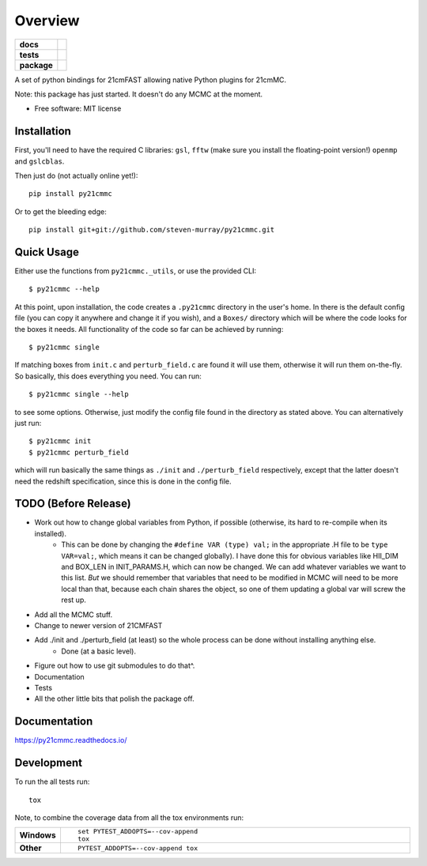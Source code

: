 ========
Overview
========

.. start-badges

.. list-table::
    :stub-columns: 1

    * - docs
      - |docs|
    * - tests
      - | |travis|
        | |coveralls|
        | |codacy|
    * - package
      - | |version| |wheel| |supported-versions| |supported-implementations|
        | |commits-since|

.. |docs| image:: https://readthedocs.org/projects/py21cmmc/badge/?style=flat
    :target: https://readthedocs.org/projects/py21cmmc
    :alt: Documentation Status

.. |travis| image:: https://travis-ci.org/steven-murray/py21cmmc.svg?branch=master
    :alt: Travis-CI Build Status
    :target: https://travis-ci.org/steven-murray/py21cmmc

.. |coveralls| image:: https://coveralls.io/repos/steven-murray/py21cmmc/badge.svg?branch=master&service=github
    :alt: Coverage Status
    :target: https://coveralls.io/r/steven-murray/py21cmmc

.. |codacy| image:: https://img.shields.io/codacy/REPLACE_WITH_PROJECT_ID.svg
    :target: https://www.codacy.com/app/steven-murray/py21cmmc
    :alt: Codacy Code Quality Status

.. |version| image:: https://img.shields.io/pypi/v/py21cmmc.svg
    :alt: PyPI Package latest release
    :target: https://pypi.python.org/pypi/py21cmmc

.. |commits-since| image:: https://img.shields.io/github/commits-since/steven-murray/py21cmmc/v0.1.0.svg
    :alt: Commits since latest release
    :target: https://github.com/steven-murray/py21cmmc/compare/v0.1.0...master

.. |wheel| image:: https://img.shields.io/pypi/wheel/py21cmmc.svg
    :alt: PyPI Wheel
    :target: https://pypi.python.org/pypi/py21cmmc

.. |supported-versions| image:: https://img.shields.io/pypi/pyversions/py21cmmc.svg
    :alt: Supported versions
    :target: https://pypi.python.org/pypi/py21cmmc

.. |supported-implementations| image:: https://img.shields.io/pypi/implementation/py21cmmc.svg
    :alt: Supported implementations
    :target: https://pypi.python.org/pypi/py21cmmc


.. end-badges

A set of python bindings for 21cmFAST allowing native Python plugins for 21cmMC.

Note: this package has just started. It doesn't do any MCMC at the moment.

* Free software: MIT license

Installation
============

First, you'll need to have the required C libraries: ``gsl``, ``fftw`` (make sure you install the floating-point version!)
``openmp`` and ``gslcblas``.

Then just do (not actually online yet!)::

    pip install py21cmmc

Or to get the bleeding edge::

    pip install git+git://github.com/steven-murray/py21cmmc.git

Quick Usage
===========

Either use the functions from ``py21cmmc._utils``, or use the provided CLI::

    $ py21cmmc --help

At this point, upon installation, the code creates a ``.py21cmmc`` directory in the user's home. In there is the default
config file (you can copy it anywhere and change it if you wish), and a ``Boxes/`` directory which will be where the code
looks for the boxes it needs. All functionality of the code so far can be achieved by running::

    $ py21cmmc single

If matching boxes from ``init.c`` and ``perturb_field.c`` are found it will use them, otherwise it will run them
on-the-fly. So basically, this does everything you need. You can run::

    $ py21cmmc single --help

to see some options. Otherwise, just modify the config file found in the directory as stated above. You can alternatively
just run::

    $ py21cmmc init
    $ py21cmmc perturb_field

which will run basically the same things as ``./init`` and ``./perturb_field`` respectively, except that the latter
doesn't need the redshift specification, since this is done in the config file.

TODO (Before Release)
=====================
- Work out how to change global variables from Python, if possible (otherwise, its hard to re-compile when its installed).
    - This can be done by changing the ``#define VAR (type) val;`` in the appropriate .H file to be ``type VAR=val;``,
      which means it can be changed globally). I have done this for obvious variables like HII_DIM and BOX_LEN in INIT_PARAMS.H,
      which can now be changed. We can add whatever variables we want to this list. *But* we should remember that variables
      that need to be modified in MCMC will need to be more local than that, because each chain shares the object, so one
      of them updating a global var will screw the rest up.
- Add all the MCMC stuff.
- Change to newer version of 21CMFAST
- Add ./init and ./perturb_field (at least) so the whole process can be done without installing anything else.
    - Done (at a basic level).
- Figure out how to use git submodules to do that^.
- Documentation
- Tests
- All the other little bits that polish the package off.

Documentation
=============

https://py21cmmc.readthedocs.io/

Development
===========

To run the all tests run::

    tox

Note, to combine the coverage data from all the tox environments run:

.. list-table::
    :widths: 10 90
    :stub-columns: 1

    - - Windows
      - ::

            set PYTEST_ADDOPTS=--cov-append
            tox

    - - Other
      - ::

            PYTEST_ADDOPTS=--cov-append tox
